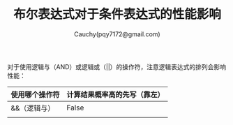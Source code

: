 #+TITLE: 布尔表达式对于条件表达式的性能影响
#+AUTHOR: Cauchy(pqy7172@gmail.com)
#+OPTIONS: ^:nil
#+EMAIL: pqy7172@gmail.com
#+HTML_HEAD: <link rel="stylesheet" href="../org-manual.css" type="text/css">

对于使用逻辑与（AND）或逻辑或（||）的操作符，注意逻辑表达式的排列会影响性能：
| 使用哪个操作符 | 计算结果概率高的先写（靠左） |
|----------------+------------------------------|
| &&（逻辑与）   | False                        |
|              |                              |

